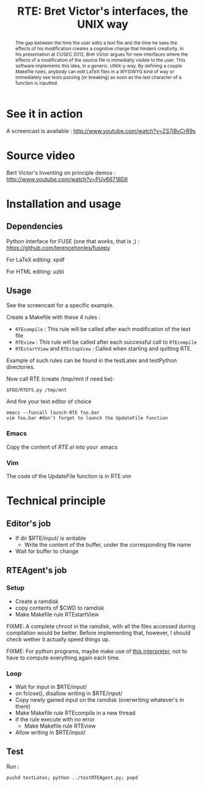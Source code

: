#+TITLE:RTE: Bret Victor's interfaces, the UNIX way
#+begin_abstract
The gap between the time the user edits a text file and the time he sees the effects of his modification creates a cognitive charge that hinders creativity.
In his presentation at CUSEC 2012, Bret Victor argues for new interfaces where the effects of a modification of the source file is immediatly visible to the user.
This software implements this idea, in a generic, UNIX-y way. By defining a couple Makefile rules, anybody can edit \LaTeX files in a WYSIWYG kind of way or immediately see tests passing (or breaking) as soon as the last character of a function is inputted.
#+end_abstract
* See it in action
  A screencast is available : http://www.youtube.com/watch?v=ZS7jBvCrR9s
* Source video
Bert Victor's Inventing on principle demos :
http://www.youtube.com/watch?v=PUv66718DII

* Installation and usage
** Dependencies
   Python interface for FUSE (one that works, that is ;) :
   https://github.com/terencehonles/fusepy

   For LaTeX editing: xpdf

   For HTML editing: uzbl
** Usage
   See the screencast for a specific example.
   
   Create a Makefile with these 4 rules :
   - =RTEcompile= : This rule will be called after each modification of the text file
   - =RTEview= : This rule will be called after each successful call to =RTEcompile=
   - =RTEstartView= and =RTEstopView= : Called when starting and quitting RTE.

    
   Example of such rules can be found in the testLatex and testPython directories.

   Now call RTE (create /tmp/mnt if need be):
   : $FOO/RTEFS.py /tmp/mnt

   And fire your text editor of choice
   : emacs --funcall launch-RTE foo.bar
   : vim foo.bar #don't forget to launch the UpdateFile function
*** Emacs
    Copy the content of [[RTE.el]] into your .emacs
*** Vim
    The code of the UpdateFile function is in RTE.vim
* Technical principle
** Editor's job
    - If dir $RTE/input/ is writable
      - Write the content of the buffer, under the corresponding file name
    - Wait for buffer to change
** RTEAgent's job
*** Setup
    - Create a ramdisk
    - copy contents of $CWD to ramdisk
    - Make Makefile rule RTEstartView
      
    
    FIXME: A complete chroot in the ramdisk, with all the files accessed during compilation would be better. Before implementing that, however, I should check wether it actually speed things up.

    FIXME: For python programs, maybe make use of [[http://pgbovine.net/incpy.html][this interpreter]], not to have to compute everything again each time.
*** Loop
    - Wait for input in $RTE/input/
    - on fclose(), disallow writing in $RTE/input/
    - Copy newly gained input on the ramdisk (overwriting whatever's in there)
    - Make Makefile rule RTEcompile in a new thread
    - if the rule execute with no error
      - Make Makefile rule RTEview
    - Allow writing in $RTE/input/
** Test
Run :
 : pushd testLatex; python ../testRTEAgent.py; popd





